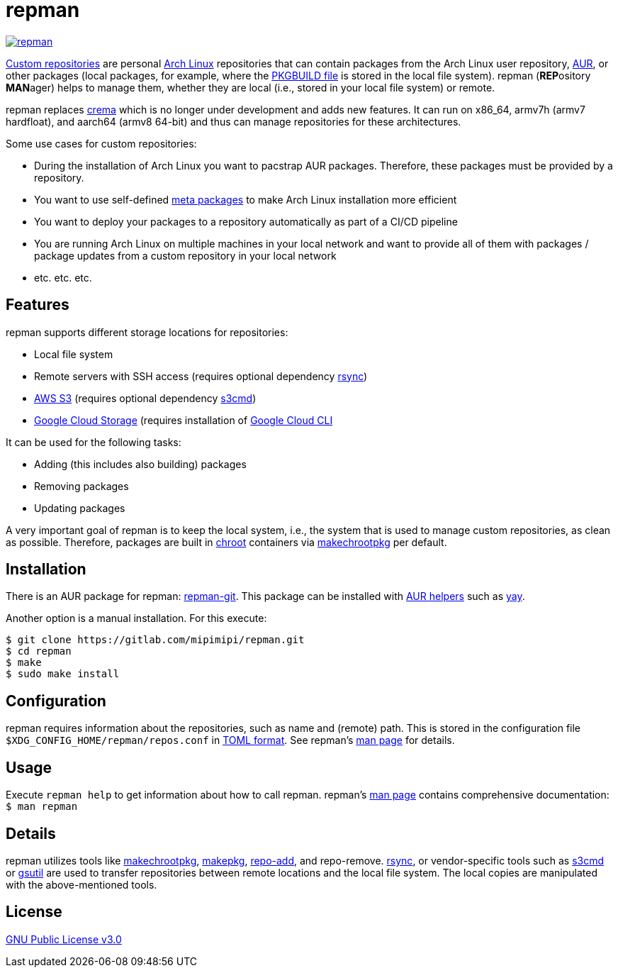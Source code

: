 = repman

image:https://api.reuse.software/badge/gitlab.com/mipimipi/repman[link="https://api.reuse.software/info/gitlab.com/mipimipi/repman", title="REUSE status"]

https://wiki.archlinux.org/index.php/Pacman/Tips_and_tricks#Custom_local_repository[Custom repositories] are personal https://www.archlinux.org/[Arch Linux] repositories that can contain packages from the Arch Linux user repository, https://aur.archlinux.org/[AUR], or other packages (local packages, for example, where the https://wiki.archlinux.org/index.php/PKGBUILD[PKGBUILD file] is stored in the local file system). repman (**REP**ository  **MAN**ager) helps to manage them, whether they are local (i.e., stored in your local file system) or remote. 

repman replaces https://gitlab.com/mipimipi/crema[crema] which is no longer under development and adds new features. It can run on x86_64, armv7h (armv7 hardfloat), and aarch64 (armv8 64-bit) and thus can manage repositories for these architectures.

Some use cases for custom repositories:

* During the installation of Arch Linux you want to pacstrap AUR packages. Therefore, these packages must be provided by a repository.
* You want to use self-defined https://nerdstuff.org/posts/2020/2020-002_meta_packages/[meta packages] to make Arch Linux installation more efficient
* You want to deploy your packages to a repository automatically as part of a CI/CD pipeline
* You are running Arch Linux on multiple machines in your local network and want to provide all of them with packages / package updates from a custom repository in your local network
* etc. etc. etc.

== Features

repman supports different storage locations for repositories:

* Local file system
* Remote servers with SSH access (requires optional dependency https://wiki.archlinux.org/title/Rsync[rsync])
* https://docs.aws.amazon.com/AmazonS3/latest/userguide/Welcome.html[AWS S3] (requires optional dependency https://archlinux.org/packages/community/any/s3cmd/[s3cmd])
* https://cloud.google.com/storage[Google Cloud Storage] (requires installation of https://cloud.google.com/cli[Google Cloud CLI]

It can be used for the following tasks:

* Adding (this includes also building) packages
* Removing packages
* Updating packages

A very important goal of repman is to keep the local system, i.e., the system that is used to manage custom repositories, as clean as possible. Therefore, packages are built in https://wiki.archlinux.org/index.php/Chroot[chroot] containers via https://wiki.archlinux.org/index.php/DeveloperWiki:Building_in_a_clean_chroot[makechrootpkg] per default.

== Installation

There is an AUR package for repman: https://aur.archlinux.org/packages/repman-git/[repman-git]. This package can be installed with https://wiki.archlinux.org/title/AUR_helpers[AUR helpers] such as https://github.com/Jguer/yay[yay].

Another option is a manual installation. For this execute:

    $ git clone https://gitlab.com/mipimipi/repman.git
    $ cd repman    
    $ make
    $ sudo make install

== Configuration

repman requires information about the repositories, such as name and (remote) path. This is stored in the configuration file `$XDG_CONFIG_HOME/repman/repos.conf` in https://en.wikipedia.org/wiki/TOML[TOML format]. See repman's link:doc/manpage.adoc[man page] for details.

== Usage

Execute `repman help` to get information about how to call repman. repman's link:doc/manpage.adoc[man page] contains comprehensive documentation: `$ man repman`

== Details

repman utilizes tools like https://wiki.archlinux.org/index.php/DeveloperWiki:Building_in_a_clean_chroot[makechrootpkg], https://www.archlinux.org/pacman/makepkg.8.html[makepkg], https://www.archlinux.org/pacman/repo-add.8.html[repo-add],  and repo-remove. https://wiki.archlinux.org/index.php/Rsync[rsync], or vendor-specific tools such as https://github.com/s3tools/s3cmd[s3cmd] or https://cloud.google.com/storage/docs/gsutil[gsutil] are used to transfer repositories between remote locations and the local file system. The local copies are manipulated with the above-mentioned tools.

== License

https://gitlab.com/mipimipi/repman/blob/master/LICENSE[GNU Public License v3.0]
